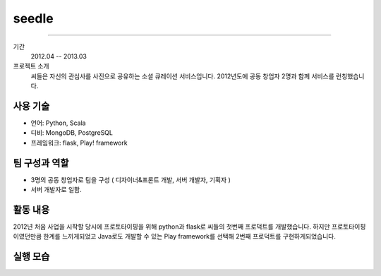 seedle
==========================

-----

기간
    2012.04 -- 2013.03

프로젝트 소개
    씨들은 자신의 관심사를 사진으로 공유하는 소셜 큐레이션 서비스입니다.
    2012년도에 공동 창업자 2명과 함께 서비스를 런칭했습니다.

사용 기술
-----------

- 언어: Python, Scala
- 디비: MongoDB, PostgreSQL
- 프레임워크: flask, Play! framework

팀 구성과 역할
----------------

- 3명의 공동 창업자로 팀을 구성 ( 디자이너&프론트 개발, 서버 개발자, 기획자 )
- 서버 개발자로 일함.

활동 내용
---------

2012년 처음 사업을 시작할 당시에 프로토타이핑을 위해 python과 flask로 씨들의
첫번째 프로덕트를 개발했습니다. 하지만 프로토타이핑이였던만큼 한계를
느끼게되었고 Java로도 개발할 수 있는 Play framework를 선택해 2번째 프로덕트를
구현하게되었습니다.

실행 모습
----------------

.. image:: ./images/seedle/category.png
   :width: 800 px
   :height: 50px

